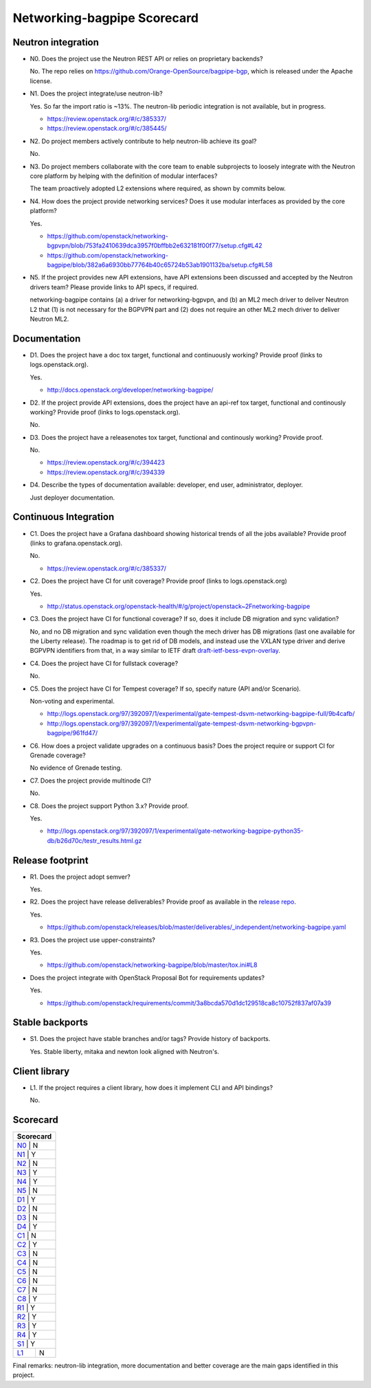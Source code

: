 ..
 This work is licensed under a Creative Commons Attribution 3.0 Unported
 License.

 http://creativecommons.org/licenses/by/3.0/legalcode

============================
Networking-bagpipe Scorecard
============================

Neutron integration
-------------------

.. _N0:

* N0. Does the project use the Neutron REST API or relies on proprietary backends?

  No. The repo relies on https://github.com/Orange-OpenSource/bagpipe-bgp, which
  is released under the Apache license.

.. _N1:

* N1. Does the project integrate/use neutron-lib?

  Yes. So far the import ratio is ~13%. The neutron-lib periodic integration is
  not available, but in progress.

  * https://review.openstack.org/#/c/385337/
  * https://review.openstack.org/#/c/385445/

.. _N2:

* N2. Do project members actively contribute to help neutron-lib achieve its
  goal?

  No.

.. _N3:

* N3. Do project members collaborate with the core team to enable subprojects
  to loosely integrate with the Neutron core platform by helping with the definition
  of modular interfaces?

  The team proactively adopted L2 extensions where required, as shown by commits
  below.

.. _N4:

* N4. How does the project provide networking services? Does it use modular interfaces
  as provided by the core platform?

  Yes.

  * https://github.com/openstack/networking-bgpvpn/blob/753fa2410639dca3957f0bffbb2e632181f00f77/setup.cfg#L42
  * https://github.com/openstack/networking-bagpipe/blob/382a6a6930bb77764b40c65724b53ab1901132ba/setup.cfg#L58

.. _N5:

* N5. If the project provides new API extensions, have API extensions been discussed
  and accepted by the Neutron drivers team? Please provide links to API specs, if
  required.

  networking-bagpipe contains (a) a driver for networking-bgpvpn, and (b) an ML2 mech
  driver to deliver Neutron L2 that (1) is not necessary for the BGPVPN part and (2)
  does not require an other ML2 mech driver to deliver Neutron ML2.

Documentation
-------------

.. _D1:

* D1. Does the project have a doc tox target, functional and continuously
  working? Provide proof (links to logs.openstack.org).

  Yes.

  * http://docs.openstack.org/developer/networking-bagpipe/

.. _D2:

* D2. If the project provide API extensions, does the project have an
  api-ref tox target, functional and continously working? Provide proof
  (links to logs.openstack.org).

  No.

.. _D3:

* D3. Does the project have a releasenotes tox target, functional and
  continously working? Provide proof.

  No.

  * https://review.openstack.org/#/c/394423
  * https://review.openstack.org/#/c/394339

.. _D4:

* D4. Describe the types of documentation available: developer, end user,
  administrator, deployer.

  Just deployer documentation.


Continuous Integration
----------------------

.. _C1:

* C1. Does the project have a Grafana dashboard showing historical trends of
  all the jobs available? Provide proof (links to grafana.openstack.org).

  No.

  * https://review.openstack.org/#/c/385337/

.. _C2:

* C2. Does the project have CI for unit coverage? Provide proof (links to
  logs.openstack.org)

  Yes.

  * http://status.openstack.org/openstack-health/#/g/project/openstack~2Fnetworking-bagpipe

.. _C3:

* C3. Does the project have CI for functional coverage? If so, does it include
  DB migration and sync validation?

  No, and no DB migration and sync validation even though the mech driver has DB
  migrations (last one available for the Liberty release). The roadmap is to get
  rid of DB models, and instead use the VXLAN type driver and derive BGPVPN
  identifiers from that, in a way similar to IETF draft `draft-ietf-bess-evpn-overlay <https://tools.ietf.org/html/draft-ietf-bess-evpn-overlay-04#section-5.1.2.1>`_.

.. _C4:

* C4. Does the project have CI for fullstack coverage?

  No.

.. _C5:

* C5. Does the project have CI for Tempest coverage? If so, specify nature
  (API and/or Scenario).

  Non-voting and experimental.

  * http://logs.openstack.org/97/392097/1/experimental/gate-tempest-dsvm-networking-bagpipe-full/9b4cafb/
  * http://logs.openstack.org/97/392097/1/experimental/gate-tempest-dsvm-networking-bgpvpn-bagpipe/961fd47/

.. _C6:

* C6. How does a project validate upgrades on a continuous basis? Does
  the project require or support CI for Grenade coverage?

  No evidence of Grenade testing.

.. _C7:

* C7. Does the project provide multinode CI?

  No.

.. _C8:

* C8. Does the project support Python 3.x? Provide proof.

  Yes.

  * http://logs.openstack.org/97/392097/1/experimental/gate-networking-bagpipe-python35-db/b26d70c/testr_results.html.gz


Release footprint
-----------------

.. _R1:

* R1. Does the project adopt semver?

  Yes.

.. _R2:

* R2. Does the project have release deliverables? Provide proof as available
  in the `release repo <http://git.openstack.org/cgit/openstack/releases/tree/>`_.

  Yes.

  * https://github.com/openstack/releases/blob/master/deliverables/_independent/networking-bagpipe.yaml

.. _R3:

* R3. Does the project use upper-constraints?

  Yes.

  * https://github.com/openstack/networking-bagpipe/blob/master/tox.ini#L8

.. _R4:

* Does the project integrate with OpenStack Proposal Bot for requirements updates?

  Yes.

  * https://github.com/openstack/requirements/commit/3a8bcda570d1dc129518ca8c10752f837af07a39


Stable backports
----------------

.. _S1:

* S1. Does the project have stable branches and/or tags? Provide history of
  backports.

  Yes. Stable liberty, mitaka and newton look aligned with Neutron's.


Client library
--------------

.. _L1:

* L1. If the project requires a client library, how does it implement CLI and
  API bindings?

  No.


Scorecard
---------

+---------------+
| Scorecard     |
+===============+
| N0_ |    N    |
+---------------+
| N1_ |    Y    |
+---------------+
| N2_ |    N    |
+---------------+
| N3_ |    Y    |
+---------------+
| N4_ |    Y    |
+---------------+
| N5_ |    N    |
+---------------+
| D1_ |    Y    |
+---------------+
| D2_ |    N    |
+---------------+
| D3_ |    N    |
+---------------+
| D4_ |    Y    |
+---------------+
| C1_ |    N    |
+---------------+
| C2_ |    Y    |
+---------------+
| C3_ |    N    |
+---------------+
| C4_ |    N    |
+---------------+
| C5_ |    N    |
+---------------+
| C6_ |    N    |
+---------------+
| C7_ |    N    |
+---------------+
| C8_ |    Y    |
+---------------+
| R1_ |    Y    |
+---------------+
| R2_ |    Y    |
+---------------+
| R3_ |    Y    |
+---------------+
| R4_ |    Y    |
+---------------+
| S1_ |    Y    |
+-----+---------+
| L1_ |    N    |
+-----+---------+

Final remarks: neutron-lib integration, more documentation and better coverage
are the main gaps identified in this project.

